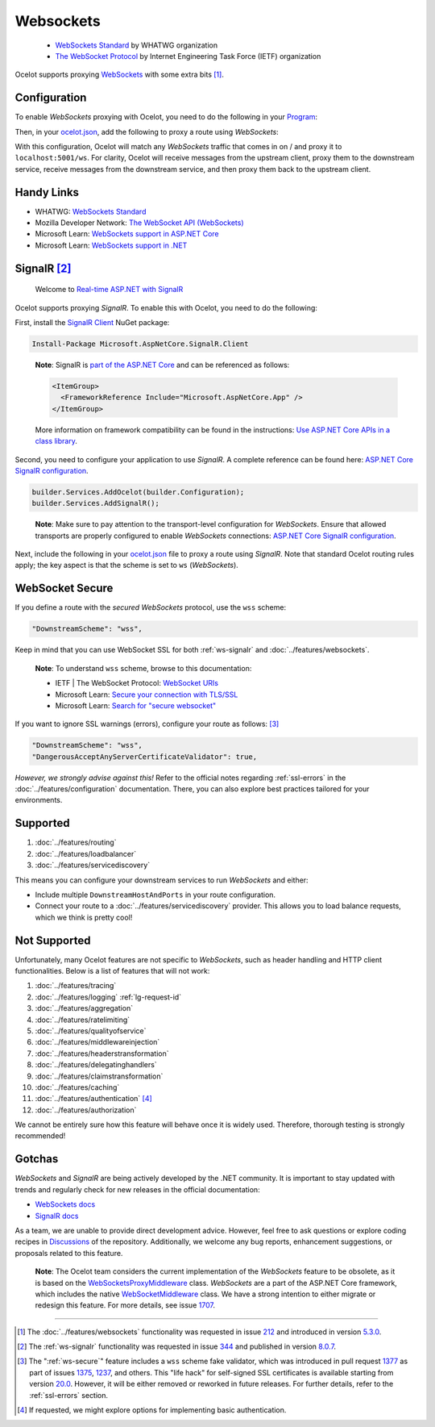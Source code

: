 Websockets
==========

    * `WebSockets Standard <https://websockets.spec.whatwg.org/>`_ by WHATWG organization
    * `The WebSocket Protocol <https://datatracker.ietf.org/doc/html/rfc6455>`_ by Internet Engineering Task Force (IETF) organization

Ocelot supports proxying `WebSockets <https://developer.mozilla.org/en-US/docs/Web/API/WebSockets_API>`_ with some extra bits [#f1]_.

Configuration
-------------

To enable *WebSockets* proxying with Ocelot, you need to do the following in your `Program`_:

.. code-block:: csharp
  :emphasize-lines: 2

  var app = builder.Build();
  app.UseWebSockets();
  await app.UseOcelot();
  await app.RunAsync();

Then, in your `ocelot.json`_, add the following to proxy a route using *WebSockets*:

.. code-block:: json
  :emphasize-lines: 4

  {
    "UpstreamPathTemplate": "/",
    "DownstreamPathTemplate": "/ws",
    "DownstreamScheme": "ws",
    "DownstreamHostAndPorts": [
      { "Host": "localhost", "Port": 5001 }
    ]
  }

With this configuration, Ocelot will match any *WebSockets* traffic that comes in on / and proxy it to ``localhost:5001/ws``.
For clarity, Ocelot will receive messages from the upstream client, proxy them to the downstream service, receive messages from the downstream service, and then proxy them back to the upstream client.

Handy Links
-----------

* WHATWG: `WebSockets Standard <https://websockets.spec.whatwg.org/>`_
* Mozilla Developer Network: `The WebSocket API (WebSockets) <https://developer.mozilla.org/en-US/docs/Web/API/WebSockets_API>`_
* Microsoft Learn: `WebSockets support in ASP.NET Core <https://learn.microsoft.com/en-us/aspnet/core/fundamentals/websockets>`_
* Microsoft Learn: `WebSockets support in .NET <https://learn.microsoft.com/en-us/dotnet/fundamentals/networking/websockets>`_

.. _ws-signalr:

SignalR [#f2]_
--------------

  Welcome to `Real-time ASP.NET with SignalR <https://dotnet.microsoft.com/en-us/apps/aspnet/signalr>`_

Ocelot supports proxying *SignalR*. To enable this with Ocelot, you need to do the following:

First, install the `SignalR Client <https://www.nuget.org/packages/Microsoft.AspNetCore.SignalR.Client>`_ NuGet package:

.. code-block:: powershell

  Install-Package Microsoft.AspNetCore.SignalR.Client

.. _break: http://break.do

  **Note**: SignalR is `part of the ASP.NET Core <https://github.com/dotnet/aspnetcore/tree/main/src/SignalR>`_ and can be referenced as follows:

  .. code-block:: xml

    <ItemGroup>
      <FrameworkReference Include="Microsoft.AspNetCore.App" />
    </ItemGroup>

  More information on framework compatibility can be found in the instructions: `Use ASP.NET Core APIs in a class library <https://learn.microsoft.com/en-us/aspnet/core/fundamentals/target-aspnetcore>`_.

Second, you need to configure your application to use *SignalR*.
A complete reference can be found here: `ASP.NET Core SignalR configuration <https://learn.microsoft.com/en-us/aspnet/core/signalr/configuration>`_.

.. code-block:: csharp

  builder.Services.AddOcelot(builder.Configuration);
  builder.Services.AddSignalR();

.. _break2: http://break.do

  **Note**: Make sure to pay attention to the transport-level configuration for *WebSockets*.
  Ensure that allowed transports are properly configured to enable *WebSockets* connections: `ASP.NET Core SignalR configuration <https://learn.microsoft.com/en-us/aspnet/core/signalr/configuration>`_.

Next, include the following in your `ocelot.json`_ file to proxy a route using *SignalR*.
Note that standard Ocelot routing rules apply; the key aspect is that the scheme is set to ``ws`` (*WebSockets*).

.. code-block:: json
  :emphasize-lines: 4

  {
    "UpstreamPathTemplate": "/gateway/{catchAll}",
    "DownstreamPathTemplate": "/{catchAll}",
    "DownstreamScheme": "ws",
    "DownstreamHostAndPorts": [
      { "Host": "localhost", "Port": 5001 }
    ]
  }

.. _ws-secure:

WebSocket Secure
----------------

If you define a route with the *secured WebSockets* protocol, use the ``wss`` scheme:

.. code-block:: json

  "DownstreamScheme": "wss",

Keep in mind that you can use WebSocket SSL for both :ref:`ws-signalr` and :doc:`../features/websockets`.

  **Note**: To understand ``wss`` scheme, browse to this documentation:

  * IETF | The WebSocket Protocol: `WebSocket URIs <https://datatracker.ietf.org/doc/html/rfc6455#section-3>`_
  * Microsoft Learn: `Secure your connection with TLS/SSL <https://learn.microsoft.com/en-us/windows/uwp/networking/websockets#secure-your-connection-with-tlsssl>`_
  * Microsoft Learn: `Search for "secure websocket" <https://learn.microsoft.com/en-us/search/?terms=secure%20websocket>`_

If you want to ignore SSL warnings (errors), configure your route as follows: [#f3]_

.. code-block:: json

  "DownstreamScheme": "wss",
  "DangerousAcceptAnyServerCertificateValidator": true,

*However, we strongly advise against this!*
Refer to the official notes regarding :ref:`ssl-errors` in the :doc:`../features/configuration` documentation.
There, you can also explore best practices tailored for your environments.

Supported
---------

1. :doc:`../features/routing`
2. :doc:`../features/loadbalancer`
3. :doc:`../features/servicediscovery`

This means you can configure your downstream services to run *WebSockets* and either:

* Include multiple ``DownstreamHostAndPorts`` in your route configuration.
* Connect your route to a :doc:`../features/servicediscovery` provider.
  This allows you to load balance requests, which we think is pretty cool!

Not Supported
-------------

Unfortunately, many Ocelot features are not specific to *WebSockets*, such as header handling and HTTP client functionalities.
Below is a list of features that will not work:

1. :doc:`../features/tracing`
2. :doc:`../features/logging` :ref:`lg-request-id`
3. :doc:`../features/aggregation`
4. :doc:`../features/ratelimiting`
5. :doc:`../features/qualityofservice`
6. :doc:`../features/middlewareinjection`
7. :doc:`../features/headerstransformation`
8. :doc:`../features/delegatinghandlers`
9. :doc:`../features/claimstransformation`
10. :doc:`../features/caching`
11. :doc:`../features/authentication` [#f4]_
12. :doc:`../features/authorization`

We cannot be entirely sure how this feature will behave once it is widely used. Therefore, thorough testing is strongly recommended!

Gotchas
-------

*WebSockets* and *SignalR* are being actively developed by the .NET community.
It is important to stay updated with trends and regularly check for new releases in the official documentation:

* `WebSockets docs <https://learn.microsoft.com/en-us/aspnet/core/fundamentals/websockets>`_
* `SignalR docs <https://learn.microsoft.com/en-us/aspnet/core/signalr/introduction>`_

As a team, we are unable to provide direct development advice.
However, feel free to ask questions or explore coding recipes in `Discussions <https://github.com/ThreeMammals/Ocelot/discussions>`_ of the repository.
Additionally, we welcome any bug reports, enhancement suggestions, or proposals related to this feature. |octocat|

  **Note**: The Ocelot team considers the current implementation of the *WebSockets* feature to be obsolete, as it is based on the `WebSocketsProxyMiddleware <https://github.com/search?q=repo%3AThreeMammals%2FOcelot%20WebSocketsProxyMiddleware&type=code>`_ class.
  *WebSockets* are a part of the ASP.NET Core framework, which includes the native `WebSocketMiddleware <https://learn.microsoft.com/en-us/dotnet/api/microsoft.aspnetcore.websockets.websocketmiddleware>`_ class.
  We have a strong intention to either migrate or redesign this feature. For more details, see issue `1707`_.

""""

.. [#f1] The :doc:`../features/websockets` functionality was requested in issue `212 <https://github.com/ThreeMammals/Ocelot/issues/212>`_ and introduced in version `5.3.0`_.
.. [#f2] The :ref:`ws-signalr` functionality was requested in issue `344`_ and published in version `8.0.7`_.
.. [#f3] The ":ref:`ws-secure`"  feature includes a ``wss`` scheme fake validator, which was introduced in pull request `1377`_ as part of issues `1375`_, `1237`_, and others.
  This "life hack" for self-signed SSL certificates is available starting from version `20.0`_.
  However, it will be either removed or reworked in future releases. For further details, refer to the :ref:`ssl-errors` section.
.. [#f4] If requested, we might explore options for implementing basic authentication.

.. _Program: https://github.com/ThreeMammals/Ocelot/blob/main/samples/Basic/Program.cs
.. _ocelot.json: https://github.com/ThreeMammals/Ocelot/blob/main/samples/Basic/ocelot.json

.. _212: https://github.com/ThreeMammals/Ocelot/issues/212
.. _344: https://github.com/ThreeMammals/Ocelot/issues/344
.. _1237: https://github.com/ThreeMammals/Ocelot/issues/1237
.. _1375: https://github.com/ThreeMammals/Ocelot/issues/1375
.. _1377: https://github.com/ThreeMammals/Ocelot/pull/1377
.. _1707: https://github.com/ThreeMammals/Ocelot/issues/1707
.. _5.3.0: https://github.com/ThreeMammals/Ocelot/releases/tag/5.3.0
.. _8.0.7: https://github.com/ThreeMammals/Ocelot/releases/tag/8.0.7
.. _20.0: https://github.com/ThreeMammals/Ocelot/releases/tag/20.0.0

.. |octocat| image:: https://github.githubassets.com/images/icons/emoji/octocat.png
  :alt: octocat
  :width: 23
